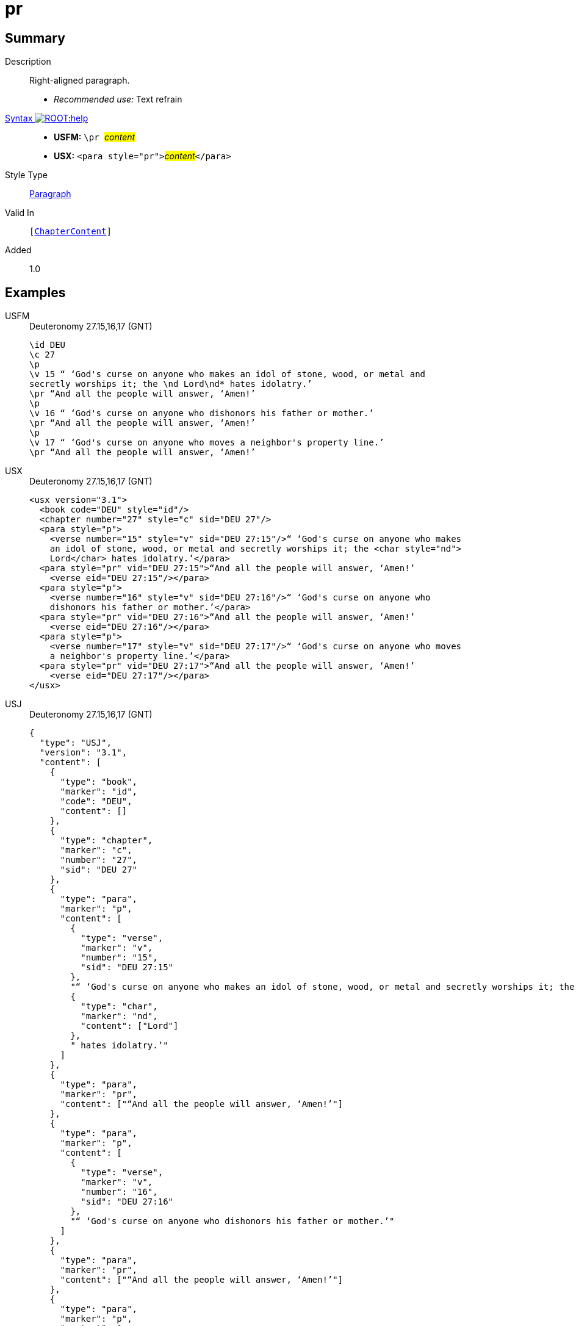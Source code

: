 = pr
:description: Right-aligned paragraph
:url-repo: https://github.com/usfm-bible/tcdocs/blob/main/markers/para/pr.adoc
:noindex:
:imagesdir: {localdir}/images

// tag::public[]

== Summary

Description:: Right-aligned paragraph.
* _Recommended use:_ Text refrain
xref:ROOT:syntax-docs.adoc#_syntax[Syntax image:ROOT:help.svg[]]::
* *USFM:* ``++\pr ++``#__content__#
* *USX:* ``++<para style="pr">++``#__content__#``++</para>++``
Style Type:: xref:para:index.adoc[Paragraph]
Valid In:: `[xref:doc:index.adoc#doc-book-chapter-content[ChapterContent]]`
// tag::spec[]
Added:: 1.0
// end::spec[]

== Examples

[tabs]
======
USFM::
+
.Deuteronomy 27.15,16,17 (GNT)
[source#src-usfm-para-pr_1,usfm,highlight=6;9;12]
----
\id DEU
\c 27
\p
\v 15 “ ‘God's curse on anyone who makes an idol of stone, wood, or metal and 
secretly worships it; the \nd Lord\nd* hates idolatry.’
\pr “And all the people will answer, ‘Amen!’
\p
\v 16 “ ‘God's curse on anyone who dishonors his father or mother.’
\pr “And all the people will answer, ‘Amen!’
\p
\v 17 “ ‘God's curse on anyone who moves a neighbor's property line.’
\pr “And all the people will answer, ‘Amen!’
----
USX::
+
.Deuteronomy 27.15,16,17 (GNT)
[source#src-usx-para-pr_1,xml,highlight=8;13;18]
----
<usx version="3.1">
  <book code="DEU" style="id"/>
  <chapter number="27" style="c" sid="DEU 27"/>
  <para style="p">
    <verse number="15" style="v" sid="DEU 27:15"/>“ ‘God's curse on anyone who makes
    an idol of stone, wood, or metal and secretly worships it; the <char style="nd">
    Lord</char> hates idolatry.’</para>
  <para style="pr" vid="DEU 27:15">“And all the people will answer, ‘Amen!’
    <verse eid="DEU 27:15"/></para>
  <para style="p">
    <verse number="16" style="v" sid="DEU 27:16"/>“ ‘God's curse on anyone who
    dishonors his father or mother.’</para>
  <para style="pr" vid="DEU 27:16">“And all the people will answer, ‘Amen!’
    <verse eid="DEU 27:16"/></para>
  <para style="p">
    <verse number="17" style="v" sid="DEU 27:17"/>“ ‘God's curse on anyone who moves
    a neighbor's property line.’</para>
  <para style="pr" vid="DEU 27:17">“And all the people will answer, ‘Amen!’
    <verse eid="DEU 27:17"/></para>
</usx>
----
USJ::
+
.Deuteronomy 27.15,16,17 (GNT)
[source#src-usj-para-pr_1,json,highlight=]
----
{
  "type": "USJ",
  "version": "3.1",
  "content": [
    {
      "type": "book",
      "marker": "id",
      "code": "DEU",
      "content": []
    },
    {
      "type": "chapter",
      "marker": "c",
      "number": "27",
      "sid": "DEU 27"
    },
    {
      "type": "para",
      "marker": "p",
      "content": [
        {
          "type": "verse",
          "marker": "v",
          "number": "15",
          "sid": "DEU 27:15"
        },
        "“ ‘God's curse on anyone who makes an idol of stone, wood, or metal and secretly worships it; the ",
        {
          "type": "char",
          "marker": "nd",
          "content": ["Lord"]
        },
        " hates idolatry.’"
      ]
    },
    {
      "type": "para",
      "marker": "pr",
      "content": ["“And all the people will answer, ‘Amen!’"]
    },
    {
      "type": "para",
      "marker": "p",
      "content": [
        {
          "type": "verse",
          "marker": "v",
          "number": "16",
          "sid": "DEU 27:16"
        },
        "“ ‘God's curse on anyone who dishonors his father or mother.’"
      ]
    },
    {
      "type": "para",
      "marker": "pr",
      "content": ["“And all the people will answer, ‘Amen!’"]
    },
    {
      "type": "para",
      "marker": "p",
      "content": [
        {
          "type": "verse",
          "marker": "v",
          "number": "17",
          "sid": "DEU 27:17"
        },
        "“ ‘God's curse on anyone who moves a neighbor's property line.’"
      ]
    },
    {
      "type": "para",
      "marker": "pr",
      "content": ["“And all the people will answer, ‘Amen!’"]
    }
  ]
}
----
======

image::para/pr_1.jpg[Deuteronomy 27.15-17 (GNT),300]

== Properties

TextType:: VerseText
TextProperties:: paragraph, publishable, vernacular

== Publication Issues

// end::public[]

== Discussion


